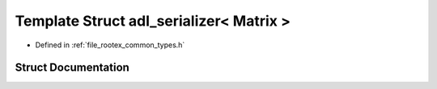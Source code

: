 .. _exhale_struct_structnlohmann_1_1adl__serializer_3_01_matrix_01_4:

Template Struct adl_serializer< Matrix >
========================================

- Defined in :ref:`file_rootex_common_types.h`


Struct Documentation
--------------------


.. doxygenstruct:: nlohmann::adl_serializer< Matrix >
   :members:
   :protected-members:
   :undoc-members: